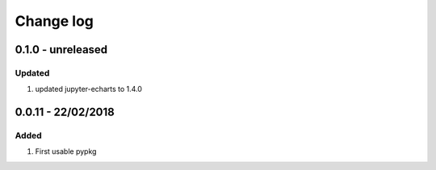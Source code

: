 Change log
================================================================================

0.1.0 - unreleased
--------------------------------------------------------------------------------

Updated
^^^^^^^^^^^^^^^^^^^^^^^^^^^^^^^^^^^^^^^^^^^^^^^^^^^^^^^^^^^^^^^^^^^^^^^^^^^^^^^^

#. updated jupyter-echarts to 1.4.0

0.0.11 - 22/02/2018
--------------------------------------------------------------------------------

Added
^^^^^^^^^^^^^^^^^^^^^^^^^^^^^^^^^^^^^^^^^^^^^^^^^^^^^^^^^^^^^^^^^^^^^^^^^^^^^^^^

#. First usable pypkg
